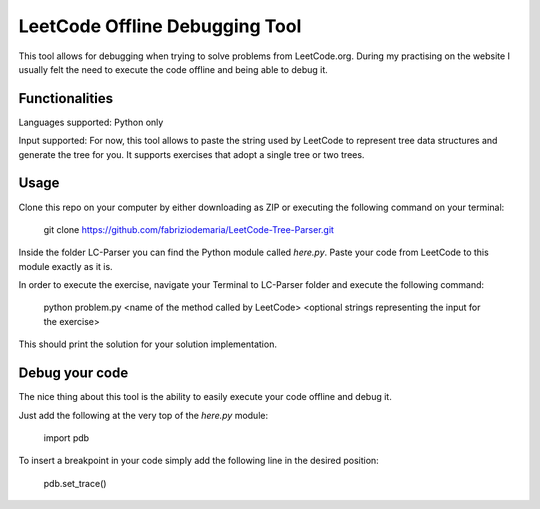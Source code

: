 ====================================
LeetCode Offline Debugging Tool
====================================

This tool allows for debugging when trying to solve problems from LeetCode.org.
During my practising on the website I usually felt the need to execute the code offline and being able to debug it.

***************
Functionalities
***************
Languages supported: Python only

Input supported: For now, this tool allows to paste the string used by LeetCode to represent tree data structures and generate the tree for you. It supports exercises that adopt a single tree or two trees.

***************
Usage
***************

Clone this repo on your computer by either downloading as ZIP or executing the following command on your terminal:

    git clone https://github.com/fabriziodemaria/LeetCode-Tree-Parser.git

Inside the folder LC-Parser you can find the Python module called *here.py*. Paste your code from LeetCode to this module exactly as it is.

In order to execute the exercise, navigate your Terminal to LC-Parser folder and execute the following command:

    python problem.py <name of the method called by LeetCode> <optional strings representing the input for the exercise>

This should print the solution for your solution implementation.

***************
Debug your code
***************
The nice thing about this tool is the ability to easily execute your code offline and debug it.

Just add the following at the very top of the *here.py* module:

    import pdb

To insert a breakpoint in your code simply add the following line in the desired position:

    pdb.set_trace()
